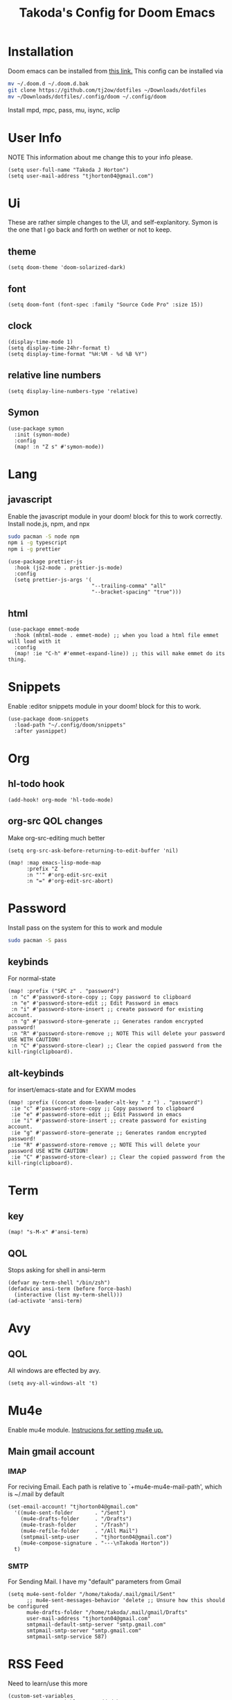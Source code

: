 #+TITLE: Takoda's Config for Doom Emacs
#+STARTUP: overview

* Installation
Doom emacs can be installed from [[https://github.com/hlissner/doom-emacs][this link.]] This config can be installed via
#+BEGIN_SRC bash
mv ~/.doom.d ~/.doom.d.bak
git clone https://github.com/tj2ow/dotfiles ~/Downloads/dotfiles
mv ~/Downloads/dotfiles/.config/doom ~/.config/doom
#+END_SRC
Install mpd, mpc, pass, mu, isync, xclip
* User Info
NOTE This information about me change this to your info please.
#+BEGIN_SRC elisp
(setq user-full-name "Takoda J Horton")
(setq user-mail-address "tjhorton04@gmail.com")
#+END_SRC
* Ui
These are rather simple changes to the UI, and self-explanitory. Symon is the one that I go back and forth on wether or not to keep.
** theme
#+BEGIN_SRC elisp
(setq doom-theme 'doom-solarized-dark)
#+END_SRC
** font
#+BEGIN_SRC elisp
(setq doom-font (font-spec :family "Source Code Pro" :size 15))
#+END_SRC
** clock
#+BEGIN_SRC elisp
(display-time-mode 1)
(setq display-time-24hr-format t)
(setq display-time-format "%H:%M - %d %B %Y")
#+END_SRC
** relative line numbers
#+BEGIN_SRC elisp
(setq display-line-numbers-type 'relative)
#+END_SRC
** Symon
#+BEGIN_SRC elisp
(use-package symon
  :init (symon-mode)
  :config
  (map! :n "Z s" #'symon-mode))
#+END_SRC
* Lang
** javascript
Enable the javascript module in your doom! block for this to work correctly.
Install node.js, npm, and npx
#+BEGIN_SRC bash
sudo pacman -S node npm
npm i -g typescript
npm i -g prettier
#+END_SRC

#+BEGIN_SRC elisp
(use-package prettier-js
  :hook (js2-mode . prettier-js-mode)
  :config
  (setq prettier-js-args '(
                           "--trailing-comma" "all"
                           "--bracket-spacing" "true")))
#+END_SRC
** html
#+BEGIN_SRC elisp
(use-package emmet-mode
  :hook (mhtml-mode . emmet-mode) ;; when you load a html file emmet will load with it
  :config
  (map! :ie "C-h" #'emmet-expand-line)) ;; this will make emmet do its thing.
#+END_SRC
* Snippets
Enable :editor snippets module in your doom! block for this to work.
#+BEGIN_SRC elisp
(use-package doom-snippets
  :load-path "~/.config/doom/snippets"
  :after yasnippet)
#+END_SRC
* Org
** hl-todo hook
#+BEGIN_SRC elisp
(add-hook! org-mode 'hl-todo-mode)
#+END_SRC
** org-src QOL changes
Make org-src-editing much better
#+BEGIN_SRC elisp
(setq org-src-ask-before-returning-to-edit-buffer 'nil)

(map! :map emacs-lisp-mode-map
      :prefix "Z "
      :n "'" #'org-edit-src-exit
      :n "=" #'org-edit-src-abort)
#+END_SRC

* Password
Install pass on the system for this to work and module
#+BEGIN_SRC bash
sudo pacman -S pass
#+END_SRC
** keybinds
For normal-state
#+BEGIN_SRC elisp
(map! :prefix ("SPC z" . "password")
 :n "c" #'password-store-copy ;; Copy password to clipboard
 :n "e" #'password-store-edit ;; Edit Password in emacs
 :n "i" #'password-store-insert ;; create password for existing account.
 :n "g" #'password-store-generate ;; Generates random encrypted password!
 :n "R" #'password-store-remove ;; NOTE This will delete your password USE WITH CAUTION!
 :n "C" #'password-store-clear) ;; Clear the copied password from the kill-ring(clipboard).
#+END_SRC
** alt-keybinds
for insert/emacs-state and for EXWM modes
#+BEGIN_SRC elisp
(map! :prefix ((concat doom-leader-alt-key " z ") . "password")
 :ie "c" #'password-store-copy ;; Copy password to clipboard
 :ie "e" #'password-store-edit ;; Edit Password in emacs
 :ie "i" #'password-store-insert ;; create password for existing account.
 :ie "g" #'password-store-generate ;; Generates random encrypted password!
 :ie "R" #'password-store-remove ;; NOTE This will delete your password USE WITH CAUTION!
 :ie "C" #'password-store-clear) ;; Clear the copied password from the kill-ring(clipboard).
#+END_SRC
* Term
** key
#+BEGIN_SRC elisp
(map! "s-M-x" #'ansi-term)
#+END_SRC
** QOL
Stops asking for shell in ansi-term
#+BEGIN_SRC elisp
(defvar my-term-shell "/bin/zsh")
(defadvice ansi-term (before force-bash)
  (interactive (list my-term-shell)))
(ad-activate 'ansi-term)
#+END_SRC
* Avy
** QOL
All windows are effected by avy.
#+BEGIN_SRC elisp
(setq avy-all-windows-alt 't)
#+END_SRC
* Mu4e
Enable mu4e module. [[file:~/.emacs.d/modules/email/mu4e/README.org][Instrucions for setting mu4e up.]]
** Main gmail account
*** IMAP
For reciving Email. Each path is relative to `+mu4e-mu4e-mail-path', which is ~/.mail by default
#+BEGIN_SRC elisp
(set-email-account! "tjhorton04@gmail.com"
  '((mu4e-sent-folder       . "/Sent")
    (mu4e-drafts-folder     . "/Drafts")
    (mu4e-trash-folder      . "/Trash")
    (mu4e-refile-folder     . "/All Mail")
    (smtpmail-smtp-user     . "tjhorton04@gmail.com")
    (mu4e-compose-signature . "---\nTakoda Horton"))
  t)
#+END_SRC
*** SMTP
For Sending Mail. I have my "default" parameters from Gmail
#+BEGIN_SRC elisp
(setq mu4e-sent-folder "/home/takoda/.mail/gmail/Sent"
      ;; mu4e-sent-messages-behavior 'delete ;; Unsure how this should be configured
      mu4e-drafts-folder "/home/takoda/.mail/gmail/Drafts"
      user-mail-address "tjhorton04@gmail.com"
      smtpmail-default-smtp-server "smtp.gmail.com"
      smtpmail-smtp-server "smtp.gmail.com"
      smtpmail-smtp-service 587)
#+END_SRC

* RSS Feed
Need to learn/use this more
#+BEGIN_SRC elisp
(custom-set-variables
 ;; custom-set-variables was added by Custom.
 ;; If you edit it by hand, you could mess it up, so be careful.
 ;; Your init file should contain only one such instance.
 ;; If there is more than one, they won't work right.
 '(elfeed-feeds
   (quote
    ("https://www.archlinux.org/feeds/packages/x86_64/"))))
(custom-set-faces
 ;; custom-set-faces was added by Custom.
 ;; If you edit it by hand, you could mess it up, so be careful.
 ;; Your init file should contain only one such instance.
 ;; If there is more than one, they won't work right.
 )
#+END_SRC

* Calendar
Enable the calander module.
#+BEGIN_SRC elisp
(map! :n "SPC o c" #'calendar)
(map! :ie "M-SPC o c" #'calendar)
#+END_SRC

* Window Manager
** exwm
#+BEGIN_SRC elisp
;; Load EXWM.
(require 'exwm)

;; Set the initial number of workspaces (they can also be created later).
(setq exwm-workspace-number 10)

;; All buffers created in EXWM mode are named "*EXWM*". You may want to
;; change it in `exwm-update-class-hook' and `exwm-update-title-hook', which
;; are run when a new X window class name or title is available.  Here's
;; some advice on this topic:
;; + Always use `exwm-workspace-rename-buffer` to avoid naming conflict.
;; + For applications with multiple windows (e.g. GIMP), the class names of
;    all windows are probably the same.  Using window titles for them makes
;;   more sense.
;; In the following example, we use class names for all windows except for
;; Java applications and GIMP.
(add-hook 'exwm-update-class-hook
          (lambda ()
            (unless (or (string-prefix-p "sun-awt-X11-" exwm-instance-name)
                        (string= "gimp" exwm-instance-name))
              (exwm-workspace-rename-buffer exwm-class-name))))
(add-hook 'exwm-update-title-hook
          (lambda ()
            (when (or (not exwm-instance-name)
                      (string-prefix-p "sun-awt-X11-" exwm-instance-name)
                      (string= "gimp" exwm-instance-name))
              (exwm-workspace-rename-buffer exwm-title))))

    ;; this is a way to declare truly global/always working keybindings
    ;; this is a nifty way to go back from char mode to line mode without using the mouse
    (exwm-input-set-key (kbd "s-r") #'exwm-reset)
    (exwm-input-set-key (kbd "s-k") #'exwm-workspace-delete)
    (exwm-input-set-key (kbd "s-w") #'exwm-workspace-swap)

    ;; the next loop will bind s-<number> to switch to the corresponding workspace
    (dotimes (i 10)
      (exwm-input-set-key (kbd (format "s-%d" i))
                          `(lambda ()
                             (interactive)
                             (exwm-workspace-switch-create ,i))))

    ;; the simplest launcher.
    (exwm-input-set-key (kbd "s-&")
                        (lambda (command)
                          (interactive (list (read-shell-command "$ ")))
                          (start-process-shell-command command nil command)))

;; To add a key binding only available in line-mode, simply define it in
;; `exwm-mode-map'.  The following example shortens 'C-c q' to 'C-q'.
(define-key exwm-mode-map [?\M-q] #'exwm-input-send-next-key)


;; You can hide the minibuffer and echo area when they're not used, by
;; uncommenting the following line.
;(setq exwm-workspace-minibuffer-position 'bottom)

;; Do not forget to enable EXWM. It will start by itself when things are
;; ready.  You can put it _anywhere_ in your configuration.
(exwm-enable)
#+END_SRC
** Programs
Use this way to make keybinds I know it's annoying, but it works
#+BEGIN_SRC elisp
(defun exwm/run-program (name)
  (interactive)
  (start-process name nil name))

(defun takoda/launch-browser ()
  (interactive)
  (exwm/run-program "firefox"))

(defun takoda/launch-games ()
  (interactive)
  (exwm/run-program "lutris"))

(defun takoda/launch-pa-control ()
  (interactive)
  (exwm/run-program "pavucontrol"))

(defun takoda/scr-lock ()
  (interactive)
  (exwm/run-program "slock"))

(defun takoda/launch-tor-browser ()
  (interactive)
  (exwm/run-program "tor-browser"))

(defun takoda/launch-term ()
  (interactive)
  (exwm/run-program "alacritty"))
#+END_SRC
** Keybinds
Either key-map system works just pick one.
M = ALT, s = Windows key.
#+BEGIN_SRC elisp
(global-set-key (kbd "M-s-b") 'takoda/launch-browser)
(global-set-key (kbd "M-s-g") 'takoda/launch-games)
(map! "M-s-p" #'takoda/launch-pa-control)
(global-set-key (kbd "s-C-x") 'takoda/scr-lock)
(map! "M-s-t" #'takoda/launch-tor-browser)
(map! "s-x" #'takoda/launch-term)
#+END_SRC
*** FIXME exwm
#+BEGIN_SRC elisp

#+END_SRC
** System Tray
#+BEGIN_SRC elisp
(require 'exwm-systemtray)
(exwm-systemtray-enable)
#+END_SRC
** Make exwm usable in doom
in programs this will make it emacs-state and all emacs-state keys will work. Use M-SPC instead of SPC for doom keys.
#+BEGIN_SRC elisp
(push ?\M-\  exwm-input-prefix-keys)
(evil-set-initial-state 'exwm-mode 'emacs)
(setq persp-init-frame-behaviour nil)
#+END_SRC
*** exwm-mode keys
Moving =C-c KEY= to =M-SPC m KEY= for evil users.
#+BEGIN_SRC elisp
(map! :prefix doom-localleader-alt-key
      :e "f" #'exwm-layout-set-fullscreen
      :e "RET" #'exwm-workspace-move-window
      :e "t RET" #'exwm-layout-toggle-mode-line
      :e "t f" #'exwm-floating-toggle-floating)

;; The following example demonstrates how to use simulation keys to mimic
;; the behavior of Emacs.  The value of `exwm-input-simulation-keys` is a
;; list of cons cells (SRC . DEST), where SRC is the key sequence you press
;; and DEST is what EXWM actually sends to application.  Note that both SRC
;; and DEST should be key sequences (vector or string).
(setq exwm-input-simulation-keys
      '(
        ;; movement
        ([?\C-h] . [left])
        ([?\M-b] . [C-left])
        ([?\C-l] . [right])
        ([?\M-f] . [C-right])
        ([?\C-k] . [up])
        ([?\C-j] . [down])
        ([?\C-0] . [home])
        ([?\C-$] . [end])
        ([?\M-v] . [prior])
        ([?\C-v] . [next])
        ([?\C-d] . [delete])
        ;; cut/paste.
        ([?\M-d] . [?\C-x])
        ([?\M-y] . [?\C-c])
        ([?\M-p] . [?\C-v])
        ;; search
        ([?\C-/] . [?\C-f])))
#+END_SRC
** autorun programs
use the exwm/run-program func to here to autostart programs
#+BEGIN_SRC elisp
(exwm/run-program "gis-weather")
;;(exwm/run-program "another-program")
#+END_SRC
** randr
Run this command.
#+BEGIN_SRC bash
xrandr
#+END_SRC
The output should look like this,

Screen 0: minimum 320 x 200, current 1366 x 768, maximum 16384 x 16384
HDMI-1 connected primary 1366x768+0+0 (normal left inverted right x axis y axis) 1150mm x 650mm
   1366x768      59.79*+
   1920x1080     60.00    50.00    59.94    30.00    25.00    24.00    29.97    23.98
   1280x1024     60.02
   1280x960      60.00
   1360x768      60.02
   1280x800      59.97    59.81    59.91
   1280x720      60.00    59.99    59.86    60.96    60.00    50.00    59.94    59.74
   1440x576      50.00
   1024x768      60.04    70.07    60.00
   960x720       60.00
   1440x480      60.00    59.94
   928x696       60.05
   896x672       60.01
   1024x576      59.95    59.96    59.90    59.82
   960x600       59.93    60.00
   960x540       59.96    59.99    59.63    59.82
   800x600       70.00    65.00    60.00    60.32    56.25
   840x525       60.01    59.88
   864x486       59.92    59.57
   720x576       50.00
   700x525       59.98
   800x450       59.95    59.82
   720x480       60.00    59.94
   640x512       60.02
   700x450       59.96    59.88
   640x480       60.00    60.00    59.94
   720x405       59.51    58.99
   720x400       70.08
   684x384       59.88    59.85
   640x400       59.88    59.98
   640x360       59.86    59.83    59.84    59.32
   512x384       70.07    60.00
   512x288       60.00    59.92
   480x270       59.63    59.82
   400x300       60.32    56.34
   432x243       59.92    59.57
   320x240       60.05
   360x202       59.51    59.13
   320x180       59.84    59.32
DVI-D-1 disconnected (normal left inverted right x axis y axis)
DP-1 disconnected (normal left inverted right x axis y axis)

then, choose the display above the res outputs in my case HDMI-A-0
and replace my case with yours. as well as the res you want.
#+BEGIN_SRC elisp
(require 'exwm-randr)
(setq exwm-randr-workspace-output-plist '(0 "HDMI-A-0"))
(add-hook 'exwm-randr-screen-change-hook
          (lambda ()
            (start-process-shell-command
             "xrandr" nil "xrandr --output HDMI-A-0 --mode 1360x768 --pos 0x0 --rotate normal ")))
(exwm-randr-enable)
#+END_SRC

* Media
Please install mpd and mpc through your distro's package manager. Also, this is a weird media player it only handles audio.
** emms
#+BEGIN_SRC elisp
(use-package emms
  :init
  (require 'emms-setup)
  (require 'emms-player-mpd)
  (setq emms-seek-seconds 5)
  (setq emms-player-list '(emms-player-mpd))
  (setq emms-info-functions '(emms-info-mpd))
  (setq emms-player-mpd-server-name "localhost")
  (setq emms-player-mpd-server-port "8501")
  :config
  (emms-all))


  ;; Keys that make sense regardless of whether or not your in emms.
  (map! :prefix ("SPC e" . "emms")
        :n "p" #'emms-playlist-new
        :n "b" #'emms-smart-browse
        :n "r" #'emms-player-mpd-update-all-reset-cache
        :n "c" #'mpd/start-music-daemon
        :n "k" #'mpd/kill-music-daemon
        :n "u" #'mpc/update-database)
  (map! :prefix ((concat doom-leader-alt-key " e ") . "emms")
        :ie "p" #'emms-playlist-new
        :ie "b" #'emms-smart-browse
        :ie "r" #'emms-player-mpd-update-all-reset-cache
        :ie "c" #'mpd/start-music-daemon
        :ie "k" #'mpd/kill-music-daemon
        :ie "u" #'mpc/update-database)

  ;; Keybinds for emms that only make sense to use in an emms buffer.
  (map! :map emms-playlist-mode-map
        :localleader
	:n "l" #'emms-toggle-repeat-playlist
        :n "i" #'emms-insert-playlist
        :n "t" #'emms-toggle-repeat-track
        :n "s" #'emms-playlist-save
        :n "m" #'emms-shuffle)
#+END_SRC
** mpc
#+BEGIN_SRC elisp
(setq mpc-host "localhost:8501")
#+END_SRC
** functions
*** start the daemon and connect emms to it.
#+BEGIN_SRC elisp
  (defun mpd/start-music-daemon ()
    (interactive)
    (shell-command "mpd")
    (mpc/update-database)
    (emms-player-mpd-connect)
    (emms-cache-set-from-mpd-all)
    (message "MPD Started!"))
#+END_SRC
*** stops the daemon
#+BEGIN_SRC elisp
  (defun mpd/kill-music-daemon ()
    (interactive)
    (emms-stop)
    (call-process "killall" nil nil nil "mpd")
    (message "MPD Killed!"))
#+END_SRC
*** update the daemon's DB.
#+BEGIN_SRC elisp
  (defun mpc/update-database ()
    (interactive)
    (call-process "mpc" nil nil nil "update")
    (message "MPD Database Updated!"))
#+END_SRC
